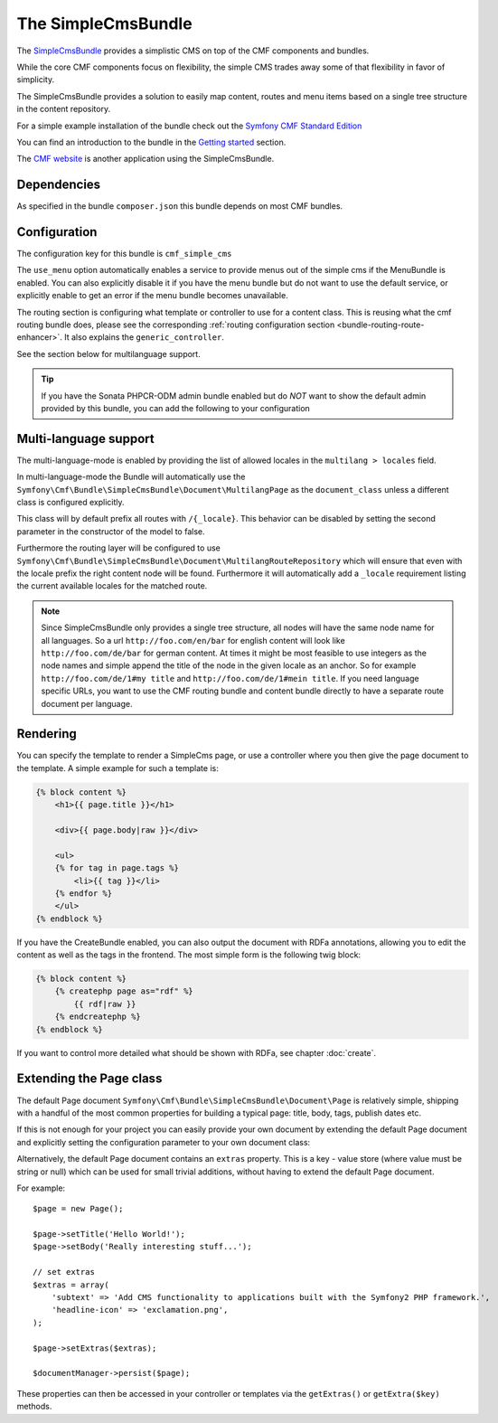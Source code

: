 The SimpleCmsBundle
===================

The `SimpleCmsBundle`_ provides a simplistic CMS on top of the CMF components
and bundles.

While the core CMF components focus on flexibility, the simple CMS trades away
some of that flexibility in favor of simplicity.

The SimpleCmsBundle provides a solution to easily map content, routes and menu
items based on a single tree structure in the content repository.

For a simple example installation of the bundle check out the
`Symfony CMF Standard Edition`_

You can find an introduction to the bundle in the `Getting started`_
section.

The `CMF website`_ is another application using the SimpleCmsBundle.

.. index:: SimpleCmsBundle, i18n

Dependencies
------------

As specified in the bundle ``composer.json`` this bundle depends on most CMF
bundles.

Configuration
-------------

The configuration key for this bundle is ``cmf_simple_cms``

The ``use_menu`` option automatically enables a service to provide menus out
of the simple cms if the MenuBundle is enabled. You can also explicitly
disable it if you have the menu bundle but do not want to use the default
service, or explicitly enable to get an error if the menu bundle becomes
unavailable.

The routing section is configuring what template or controller to use for a
content class. This is reusing what the cmf routing bundle does, please see
the corresponding :ref:`routing configuration section <bundle-routing-route-enhancer>`.
It also explains the ``generic_controller``.

See the section below for multilanguage support.

.. configuration-block::

    .. code-block:: yaml

        # app/config/config.yml
        cmf_simple_cms:
            use_menu:             auto # use true/false to force providing / not providing a menu
            use_sonata_admin:     auto # use true/false to force using / not using sonata admin
            sonata_admin:
                sort:             false # set to asc|desc to sort children by publication date
            document_class:       Symfony\Cmf\Bundle\SimpleCmsBundle\Document\Page
            # controller to use to render documents with just custom template
            generic_controller:   cmf_content.controller:indexAction
            # where in the PHPCR tree to store the pages
            basepath:             /cms/simple
            routing:
                content_repository_id:  cmf_routing.content_repository
                controllers_by_class:
                    # ...
                templates_by_class:
                    # ...
            multilang:
                locales:              []

.. tip::

    If you have the Sonata PHPCR-ODM admin bundle enabled but do *NOT* want to
    show the default admin provided by this bundle, you can add the following
    to your configuration

    .. configuration-block::

        .. code-block:: yaml

            cmf_simple_cms:
                use_sonata_admin: false

Multi-language support
----------------------

The multi-language-mode is enabled by providing the list of allowed locales in
the ``multilang > locales`` field.

In multi-language-mode the Bundle will automatically use the
``Symfony\Cmf\Bundle\SimpleCmsBundle\Document\MultilangPage`` as the
``document_class`` unless a different class is configured explicitly.

This class will by default prefix all routes with ``/{_locale}``. This
behavior can be disabled by setting the second parameter in the constructor of
the model to false.

Furthermore the routing layer will be configured to use
``Symfony\Cmf\Bundle\SimpleCmsBundle\Document\MultilangRouteRepository`` which
will ensure that even with the locale prefix the right content node will be
found. Furthermore it will automatically add a ``_locale`` requirement listing
the current available locales for the matched route.

.. note::

    Since SimpleCmsBundle only provides a single tree structure, all nodes
    will have the same node name for all languages. So a url
    ``http://foo.com/en/bar`` for english content will look like
    ``http://foo.com/de/bar`` for german content. At times it might be most
    feasible to use integers as the node names and simple append the title of
    the node in the given locale as an anchor. So for example
    ``http://foo.com/de/1#my title`` and ``http://foo.com/de/1#mein title``.
    If you need language specific URLs, you want to use the CMF routing bundle
    and content bundle directly to have a separate route document per
    language.

Rendering
---------

You can specify the template to render a SimpleCms page, or use a controller
where you then give the page document to the template. A simple example for
such a template is:

.. code-block:: jinja

    {% block content %}
        <h1>{{ page.title }}</h1>

        <div>{{ page.body|raw }}</div>

        <ul>
        {% for tag in page.tags %}
            <li>{{ tag }}</li>
        {% endfor %}
        </ul>
    {% endblock %}

If you have the CreateBundle enabled, you can also output the document with
RDFa annotations, allowing you to edit the content as well as the tags in the
frontend. The most simple form is the following twig block:

.. code-block:: jinja

    {% block content %}
        {% createphp page as="rdf" %}
            {{ rdf|raw }}
        {% endcreatephp %}
    {% endblock %}

If you want to control more detailed what should be shown with RDFa, see
chapter :doc:`create`.

Extending the Page class
------------------------

The default Page document ``Symfony\Cmf\Bundle\SimpleCmsBundle\Document\Page``
is relatively simple, shipping with a handful of the most common properties
for building a typical page: title, body, tags, publish dates etc.

If this is not enough for your project you can easily provide your own
document by extending the default Page document and explicitly setting the
configuration parameter to your own document class:

.. configuration-block::

    .. code-block:: yaml

        # app/config/config.yml
        cmf_simple_cms:
            # ...
            document_class:       Acme\DemoBundle\Document\MySuperPage
            # ...

Alternatively, the default Page document contains an ``extras`` property. This
is a key - value store (where value must be string or null) which can be used
for small trivial additions, without having to extend the default Page
document.

For example::

    $page = new Page();

    $page->setTitle('Hello World!');
    $page->setBody('Really interesting stuff...');

    // set extras
    $extras = array(
        'subtext' => 'Add CMS functionality to applications built with the Symfony2 PHP framework.',
        'headline-icon' => 'exclamation.png',
    );

    $page->setExtras($extras);

    $documentManager->persist($page);

These properties can then be accessed in your controller or templates via the
``getExtras()`` or ``getExtra($key)`` methods.

.. _`SimpleCmsBundle`: https://github.com/symfony-cmf/SimpleCmsBundle#readme
.. _`Symfony CMF Standard Edition`: https://github.com/symfony-cmf/symfony-cmf-standard
.. _`Getting started`: ../getting-started/simplecms
.. _`CMF website`: https://github.com/symfony-cmf/cmf-website/
